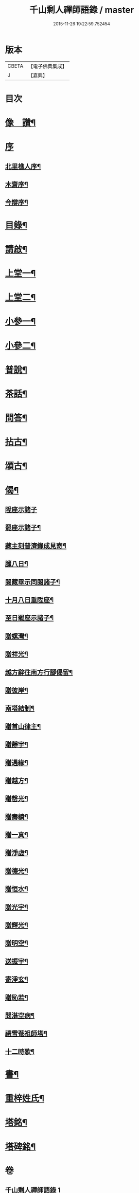 #+TITLE: 千山剩人禪師語錄 / master
#+DATE: 2015-11-26 19:22:59.752454
* 版本
 |     CBETA|【電子佛典集成】|
 |         J|【嘉興】    |

* 目次
* [[file:KR6q0527_001.txt::001-0211a2][像　讚¶]]
* [[file:KR6q0527_001.txt::001-0211a13][序]]
** [[file:KR6q0527_001.txt::001-0211a14][北里樵人序¶]]
** [[file:KR6q0527_001.txt::0211b12][木齋序¶]]
** [[file:KR6q0527_001.txt::0211c2][今辯序¶]]
* [[file:KR6q0527_001.txt::0212a12][目錄¶]]
* [[file:KR6q0527_001.txt::0212b2][請啟¶]]
* [[file:KR6q0527_001.txt::0212c5][上堂一¶]]
* [[file:KR6q0527_002.txt::002-0220a5][上堂二¶]]
* [[file:KR6q0527_003.txt::003-0228b5][小參一¶]]
* [[file:KR6q0527_004.txt::004-0233b5][小參二¶]]
* [[file:KR6q0527_005.txt::005-0238c5][普說¶]]
* [[file:KR6q0527_005.txt::0242a13][茶話¶]]
* [[file:KR6q0527_005.txt::0242c9][問答¶]]
* [[file:KR6q0527_006.txt::006-0244a5][拈古¶]]
* [[file:KR6q0527_006.txt::0245c11][頌古¶]]
* [[file:KR6q0527_006.txt::0246c30][偈¶]]
** [[file:KR6q0527_006.txt::0246c30][陞座示諸子]]
** [[file:KR6q0527_006.txt::0247a5][罷座示諸子¶]]
** [[file:KR6q0527_006.txt::0247a9][藏主刻普濟錄成見寄¶]]
** [[file:KR6q0527_006.txt::0247a13][臘八日¶]]
** [[file:KR6q0527_006.txt::0247a17][閱藏畢示同閱諸子¶]]
** [[file:KR6q0527_006.txt::0247a21][十月八日重陞座¶]]
** [[file:KR6q0527_006.txt::0247a25][至日罷座示諸子¶]]
** [[file:KR6q0527_006.txt::0247a29][贈螺灣¶]]
** [[file:KR6q0527_006.txt::0247b3][贈祥光¶]]
** [[file:KR6q0527_006.txt::0247b7][越方辭往南方行腳偈留¶]]
** [[file:KR6q0527_006.txt::0247b10][贈彼岸¶]]
** [[file:KR6q0527_006.txt::0247b13][南塔結制¶]]
** [[file:KR6q0527_006.txt::0247b17][贈首山律主¶]]
** [[file:KR6q0527_006.txt::0247b21][贈靜宇¶]]
** [[file:KR6q0527_006.txt::0247b24][贈遇緣¶]]
** [[file:KR6q0527_006.txt::0247b27][贈越方¶]]
** [[file:KR6q0527_006.txt::0247b30][贈罄光¶]]
** [[file:KR6q0527_006.txt::0247c3][贈壽績¶]]
** [[file:KR6q0527_006.txt::0247c6][贈一真¶]]
** [[file:KR6q0527_006.txt::0247c9][贈淨虛¶]]
** [[file:KR6q0527_006.txt::0247c12][贈德光¶]]
** [[file:KR6q0527_006.txt::0247c15][贈恒水¶]]
** [[file:KR6q0527_006.txt::0247c18][贈光宇¶]]
** [[file:KR6q0527_006.txt::0247c21][贈輝光¶]]
** [[file:KR6q0527_006.txt::0247c24][贈明空¶]]
** [[file:KR6q0527_006.txt::0247c27][送振宇¶]]
** [[file:KR6q0527_006.txt::0247c30][寄淨玄¶]]
** [[file:KR6q0527_006.txt::0248a3][贈恥若¶]]
** [[file:KR6q0527_006.txt::0248a6][問湛空病¶]]
** [[file:KR6q0527_006.txt::0248a9][禮雪菴祖師塔¶]]
** [[file:KR6q0527_006.txt::0248a12][十二時歌¶]]
* [[file:KR6q0527_006.txt::0248c2][書¶]]
* [[file:KR6q0527_006.txt::0250a22][重梓姓氏¶]]
* [[file:KR6q0527_006.txt::0250c2][塔銘¶]]
* [[file:KR6q0527_006.txt::0251c12][塔碑銘¶]]
* 卷
** [[file:KR6q0527_001.txt][千山剩人禪師語錄 1]]
** [[file:KR6q0527_002.txt][千山剩人禪師語錄 2]]
** [[file:KR6q0527_003.txt][千山剩人禪師語錄 3]]
** [[file:KR6q0527_004.txt][千山剩人禪師語錄 4]]
** [[file:KR6q0527_005.txt][千山剩人禪師語錄 5]]
** [[file:KR6q0527_006.txt][千山剩人禪師語錄 6]]
